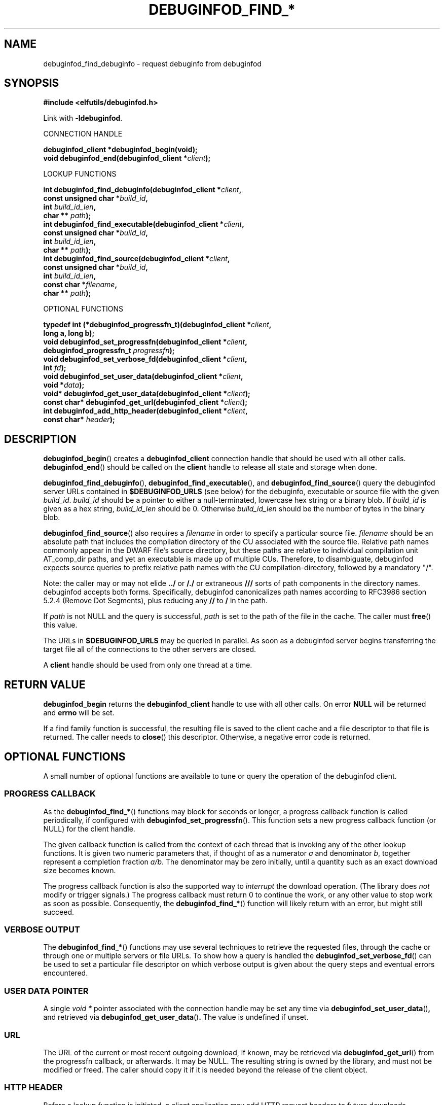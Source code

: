 '\"! tbl | nroff \-man
'\" t macro stdmacro

.de SAMPLE
.br
.RS 0
.nf
.nh
..
.de ESAMPLE
.hy
.fi
.RE
..

.TH DEBUGINFOD_FIND_* 3
.SH NAME
debuginfod_find_debuginfo \- request debuginfo from debuginfod

.SH SYNOPSIS
.nf
.B #include <elfutils/debuginfod.h>
.PP
Link with \fB-ldebuginfod\fP.

CONNECTION HANDLE

.BI "debuginfod_client *debuginfod_begin(void);"
.BI "void debuginfod_end(debuginfod_client *" client ");"

LOOKUP FUNCTIONS

.BI "int debuginfod_find_debuginfo(debuginfod_client *" client ","
.BI "                              const unsigned char *" build_id ","
.BI "                              int " build_id_len ","
.BI "                              char ** " path ");"
.BI "int debuginfod_find_executable(debuginfod_client *" client ","
.BI "                               const unsigned char *" build_id ","
.BI "                               int " build_id_len ","
.BI "                               char ** " path ");"
.BI "int debuginfod_find_source(debuginfod_client *" client ","
.BI "                           const unsigned char *" build_id ","
.BI "                           int " build_id_len ","
.BI "                           const char *" filename ","
.BI "                           char ** " path ");"

OPTIONAL FUNCTIONS

.BI "typedef int (*debuginfod_progressfn_t)(debuginfod_client *" client ","
.BI "                                       long a, long b);"
.BI "void debuginfod_set_progressfn(debuginfod_client *" client ","
.BI "                               debuginfod_progressfn_t " progressfn ");"
.BI "void debuginfod_set_verbose_fd(debuginfod_client *" client ","
.BI "                               int " fd ");"
.BI "void debuginfod_set_user_data(debuginfod_client *" client ","
.BI "                              void *" data ");"
.BI "void* debuginfod_get_user_data(debuginfod_client *" client ");"
.BI "const char* debuginfod_get_url(debuginfod_client *" client ");"
.BI "int debuginfod_add_http_header(debuginfod_client *" client ","
.BI "                               const char* " header ");"

.SH DESCRIPTION

.BR debuginfod_begin ()
creates a \fBdebuginfod_client\fP connection handle that should be used
with all other calls.
.BR debuginfod_end ()
should be called on the \fBclient\fP handle to release all state and
storage when done.

.BR debuginfod_find_debuginfo (),
.BR debuginfod_find_executable (),
and
.BR debuginfod_find_source ()
query the debuginfod server URLs contained in
.BR $DEBUGINFOD_URLS
(see below) for the debuginfo, executable or source file with the
given \fIbuild_id\fP. \fIbuild_id\fP should be a pointer to either
a null-terminated, lowercase hex string or a binary blob. If
\fIbuild_id\fP is given as a hex string, \fIbuild_id_len\fP should
be 0. Otherwise \fIbuild_id_len\fP should be the number of bytes in
the binary blob.

.BR debuginfod_find_source ()
also requires a \fIfilename\fP in order to specify a particular
source file. \fIfilename\fP should be an absolute path that includes
the compilation directory of the CU associated with the source file.
Relative path names commonly appear in the DWARF file's source directory,
but these paths are relative to individual compilation unit AT_comp_dir
paths, and yet an executable is made up of multiple CUs. Therefore, to
disambiguate, debuginfod expects source queries to prefix relative path
names with the CU compilation-directory, followed by a mandatory "/".

Note: the caller may or may not elide \fB../\fP or \fB/./\fP or extraneous
\fB///\fP sorts of path components in the directory names.  debuginfod
accepts both forms.  Specifically, debuginfod canonicalizes path names
according to RFC3986 section 5.2.4 (Remove Dot Segments), plus reducing
any \fB//\fP to \fB/\fP in the path.

If \fIpath\fP is not NULL and the query is successful, \fIpath\fP is set
to the path of the file in the cache. The caller must \fBfree\fP() this value.

The URLs in \fB$DEBUGINFOD_URLS\fP may be queried in parallel. As soon
as a debuginfod server begins transferring the target file all of the
connections to the other servers are closed.

A \fBclient\fP handle should be used from only one thread at a time.

.SH "RETURN VALUE"

\fBdebuginfod_begin\fP returns the \fBdebuginfod_client\fP handle to
use with all other calls.  On error \fBNULL\fP will be returned and
\fBerrno\fP will be set.

If a find family function is successful, the resulting file is saved
to the client cache and a file descriptor to that file is returned.
The caller needs to \fBclose\fP() this descriptor.  Otherwise, a
negative error code is returned.

.SH "OPTIONAL FUNCTIONS"

A small number of optional functions are available to tune or query
the operation of the debuginfod client.

.SS "PROGRESS CALLBACK"

As the \fBdebuginfod_find_*\fP() functions may block for seconds or
longer, a progress callback function is called periodically, if
configured with
.BR debuginfod_set_progressfn ().
This function sets a new progress callback function (or NULL) for the
client handle.

The given callback function is called from the context of each thread
that is invoking any of the other lookup functions.  It is given two
numeric parameters that, if thought of as a numerator \fIa\fP and
denominator \fIb\fP, together represent a completion fraction
\fIa/b\fP.  The denominator may be zero initially, until a quantity
such as an exact download size becomes known.

The progress callback function is also the supported way to
\fIinterrupt\fP the download operation.  (The library does \fInot\fP
modify or trigger signals.)  The progress callback must return 0 to
continue the work, or any other value to stop work as soon as
possible.  Consequently, the \fBdebuginfod_find_*\fP() function will
likely return with an error, but might still succeed.

.SS "VERBOSE OUTPUT"

The \fBdebuginfod_find_*\fP() functions may use several techniques
to retrieve the requested files, through the cache or through one
or multiple servers or file URLs. To show how a query is handled the
.BR debuginfod_set_verbose_fd ()
can be used to set a particular file descriptor on which verbose
output is given about the query steps and eventual errors encountered.

.SS "USER DATA POINTER"

A single \fIvoid *\fP pointer associated with the connection handle
may be set any time via
.BR \%debuginfod_set_user_data () ,
and retrieved via
.BR \%debuginfod_get_user_data () .
The value is undefined if unset.

.SS "URL"

The URL of the current or most recent outgoing download, if known,
may be retrieved via
.BR \%debuginfod_get_url ()
from the progressfn callback, or afterwards.  It may be NULL.
The resulting string is owned by the library, and must not be modified
or freed.  The caller should copy it if it is needed beyond the release
of the client object.

.SS "HTTP HEADER"

Before a lookup function is initiated, a client application may
add HTTP request headers to future downloads.
.BR \%debuginfod_add_http_header ()
may be called with strings of the form
.BR \%"Header:\~value" .
These strings are copied by the library.  A zero return value
indicates success, but out-of-memory conditions may result in
a non-zero \fI-ENOMEM\fP. If the string is in the wrong form
\fI-EINVAL\fP will be returned.

Note that the current debuginfod-client library implementation uses
libcurl, but you shouldn't rely on that fact. Don't use this function
for replacing any standard headers, except for the User-Agent mentioned
below. The only supported usage of this function is for adding an
optional header which might or might not be passed through to the
server for logging purposes only.

By default, the library adds a descriptive \fIUser-Agent:\fP
header to outgoing requests.  If the client application adds
a header with the same name, this default is suppressed.

.SH "CACHE"
If the query is successful, the \fBdebuginfod_find_*\fP() functions save
the target file to a local cache. The location of the cache is controlled
by the \fB$DEBUGINFOD_CACHE_PATH\fP environment variable (see below).
Cleaning of the cache is controlled by the \fIcache_clean_interval_s\fP
and \fImax_unused_age_s\fP files, which are found in the
\fB$DEBUGINFOD_CACHE_PATH\fP directory. \fIcache_clean_interval_s\fP controls
how frequently the cache is traversed for cleaning and \fImax_unused_age_s\fP
controls how long a file can go unused (fstat(2) atime) before it's
removed from the cache during cleaning. These files should contain only an
ASCII decimal integer representing the interval or max unused age in seconds.
The default is one day and one week, respectively.  Values of zero mean "immediately".

.SH "MACROS"

.SS "DEBUGINFOD_SONAME"

Defined to the string that could be passed to
.BR dlopen (3)
if the library is loaded at runtime, for example

.PP
.in +4n
.EX
void *debuginfod_so = dlopen(DEBUGINFOD_SONAME, RTLD_LAZY);
.EE
.in

.SH "SECURITY"
.BR debuginfod_find_debuginfo (),
.BR debuginfod_find_executable (),
and
.BR debuginfod_find_source ()
\fBdo not\fP include any particular security
features.  They trust that the binaries returned by the debuginfod(s)
are accurate.  Therefore, the list of servers should include only
trustworthy ones.  If accessed across HTTP rather than HTTPS, the
network should be trustworthy.  Passing user authentication information
through the internal \fIlibcurl\fP library is not currently enabled, except
for the basic plaintext \%\fIhttp[s]://userid:password@hostname/\fP style.
(The debuginfod server does not perform authentication, but a front-end
proxy server could.)

.SH "ENVIRONMENT VARIABLES"

.TP 21
.B DEBUGINFOD_URLS
This environment variable contains a list of URL prefixes for trusted
debuginfod instances.  Alternate URL prefixes are separated by space.

.TP 21
.B DEBUGINFOD_TIMEOUT
This environment variable governs the timeout for each debuginfod HTTP
connection.  A server that fails to provide at least 100K of data
within this many seconds is skipped. The default is 90 seconds.  (Zero
or negative means "no timeout".)

.TP 21
.B DEBUGINFOD_PROGRESS
This environment variable governs the default progress function.  If
set, and if a progressfn is not explicitly set, then the library will
configure a default progressfn.  This function will append a simple
progress message periodically to stderr.  The default is no progress
function output.

.TP 21
.B DEBUGINFOD_VERBOSE
This environment variable governs the default file descriptor for
verbose output.  If set, and if a verbose fd is not explicitly set,
then the verbose output will be produced on STDERR_FILENO.

.TP 21
.B DEBUGINFOD_CACHE_PATH
This environment variable governs the location of the cache where
downloaded files are kept.  It is cleaned periodically as this
program is reexecuted. If XDG_CACHE_HOME is set then
$XDG_CACHE_HOME/debuginfod_client is the default location, otherwise
$HOME/.cache/debuginfod_client is used.


.SH "ERRORS"
The following list is not comprehensive. Error codes may also
originate from calls to various C Library functions.

.TP
.BR EACCESS
Denied access to resource located at the URL.

.TP
.BR ECONNREFUSED
Unable to connect to remote host. Also returned when an HTTPS connection
couldn't be verified (bad certificate).

.TP
.BR ECONNRESET
Unable to either send or receive network data.

.TP
.BR EHOSTUNREACH
Unable to resolve remote host.

.TP
.BR EINVAL
One or more arguments are incorrectly formatted. \fIbuild_id\fP may
be too long (greater than 256 characters), \fIfilename\fP may not
be an absolute path or a debuginfod URL is malformed.

.TP
.BR EIO
Unable to write data received from server to local file.

.TP
.BR EMLINK
Too many HTTP redirects.

.TP
.BR ENETUNREACH
Unable to initialize network connection.

.TP
.BR ENOENT
Could not find the resource located at URL. Often this error code
indicates that a debuginfod server was successfully contacted but
the server could not find the target file.

.TP
.BR ENOMEM
System is unable to allocate resources.

.TP
.BR ENOSYS
\fB$DEBUGINFOD_URLS\fP is not defined.

.TP
.BR ETIME
Query failed due to timeout. \fB$DEBUGINFOD_TIMEOUT\fP controls
the timeout duration. See debuginfod(8) for more information.

.SH "FILES"
.LP
.PD .1v
.TP 20
.B $HOME/.debuginfod_client_cache
Default cache directory. If XDG_CACHE_HOME is not set then
\fB$HOME/.cache/debuginfod_client\fP is used.
.PD

.SH "SEE ALSO"
.I "debuginfod(8)"
